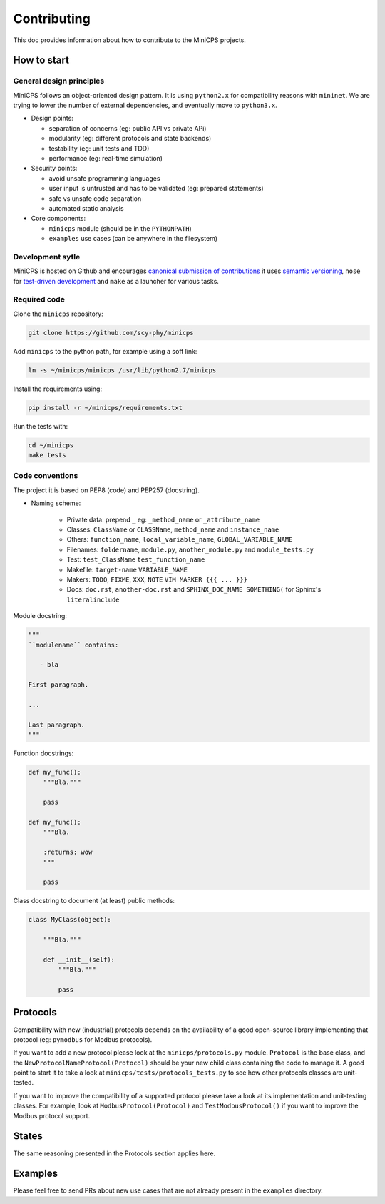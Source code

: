 .. CONTRIBUTING {{{1
.. _contributing:

*************
Contributing
*************

This doc provides information about how to contribute to the MiniCPS
projects.

.. HOW TO START {{{2

=============
How to start
=============


General design principles
-------------------------

MiniCPS follows an object-oriented design pattern. It is using ``python2.x``
for compatibility reasons with ``mininet``. We are trying to lower the number
of external dependencies, and eventually move to ``python3.x``.

* Design points:

  * separation of concerns (eg: public API vs private APi)
  * modularity (eg: different protocols and state backends)
  * testability (eg: unit tests and TDD)
  * performance (eg: real-time simulation)

* Security points:

  * avoid unsafe programming languages
  * user input is untrusted and has to be validated (eg: prepared statements)
  * safe vs unsafe code separation
  * automated static analysis

* Core components:

  * ``minicps`` module (should be in the ``PYTHONPATH``)
  * ``examples`` use cases (can be anywhere in the filesystem)


Development sytle
-----------------

MiniCPS is hosted on Github and encourages `canonical submission of
contributions
<https://opensource.guide/how-to-contribute/#how-to-submit-a-contribution>`_
it uses
`semantic versioning <http://semver.org/>`_,
``nose`` for  `test-driven development
<https://in.pycon.org/2009/smedia/slides/tdd_with_python.pdf>`_ and
``make`` as a launcher for various tasks.

Required code
---------------

Clone the ``minicps`` repository:

.. code-block:: console

    git clone https://github.com/scy-phy/minicps

Add ``minicps`` to the python path, for example using a soft link:

.. code-block:: console

    ln -s ~/minicps/minicps /usr/lib/python2.7/minicps


Install the requirements using:

.. code-block:: console

    pip install -r ~/minicps/requirements.txt

Run the tests with:

.. code-block:: console

    cd ~/minicps
    make tests

Code conventions
----------------

The project it is based on PEP8 (code) and PEP257 (docstring).

* Naming scheme:

    * Private data: prepend ``_`` eg: ``_method_name`` or ``_attribute_name``
    * Classes: ``ClassName`` or ``CLASSName``, ``method_name`` and ``instance_name``
    * Others: ``function_name``, ``local_variable_name``, ``GLOBAL_VARIABLE_NAME``
    * Filenames: ``foldername``, ``module.py``, ``another_module.py``
      and ``module_tests.py``
    * Test: ``test_ClassName`` ``test_function_name``
    * Makefile: ``target-name`` ``VARIABLE_NAME``
    * Makers: ``TODO``, ``FIXME``, ``XXX``, ``NOTE`` ``VIM MARKER {{{
      ... }}}``
    * Docs: ``doc.rst``, ``another-doc.rst`` \and ``SPHINX_DOC_NAME SOMETHING(`` for
      Sphinx's ``literalinclude``


Module docstring:

.. code-block:: python

   """
   ``modulename`` contains:

      - bla

   First paragraph.

   ...

   Last paragraph.
   """

Function docstrings:

.. code-block:: python

    def my_func():
        """Bla."""

        pass

    def my_func():
        """Bla.

        :returns: wow
        """

        pass

Class docstring to document (at least) public methods:

.. code-block:: python

    class MyClass(object):

        """Bla."""

        def __init__(self):
            """Bla."""

            pass

.. }}}


.. PROTOCOLS {{{2

=========
Protocols
=========

Compatibility with new (industrial) protocols depends on the availability of
a good open-source library implementing that protocol (eg: ``pymodbus`` for
Modbus protocols).

If you want to add a new protocol please look at the ``minicps/protocols.py``
module. ``Protocol`` is the base class, and the
``NewProtocolNameProtocol(Protocol)`` should be your new child class containing
the code to manage it. A good point to start it to take a look
at ``minicps/tests/protocols_tests.py`` to see how other protocols classes
are unit-tested.

If you want to improve the compatibility of a supported protocol please take
a look at its implementation and unit-testing classes. For example, look at
``ModbusProtocol(Protocol)`` and ``TestModbusProtocol()`` if you want to improve
the Modbus protocol support.

.. }}}

.. STATES {{{2

======
States
======

The same reasoning presented in the Protocols section applies here.

.. }}}

.. EXAMPLES {{{2

========
Examples
========

Please feel free to send PRs about new use cases that are not already present
in the ``examples`` directory.

.. }}}

.. }}}

